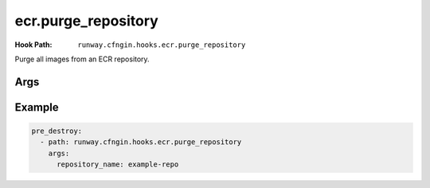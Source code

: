 ####################
ecr.purge_repository
####################

:Hook Path: ``runway.cfngin.hooks.ecr.purge_repository``


Purge all images from an ECR repository.


.. versionadded:: 1.18.0



****
Args
****

.. data:: repository_name
  :type: str
  :noindex:

  The name of the ECR repository to purge.



*******
Example
*******

.. code-block:: yaml

  pre_destroy:
    - path: runway.cfngin.hooks.ecr.purge_repository
      args:
        repository_name: example-repo
